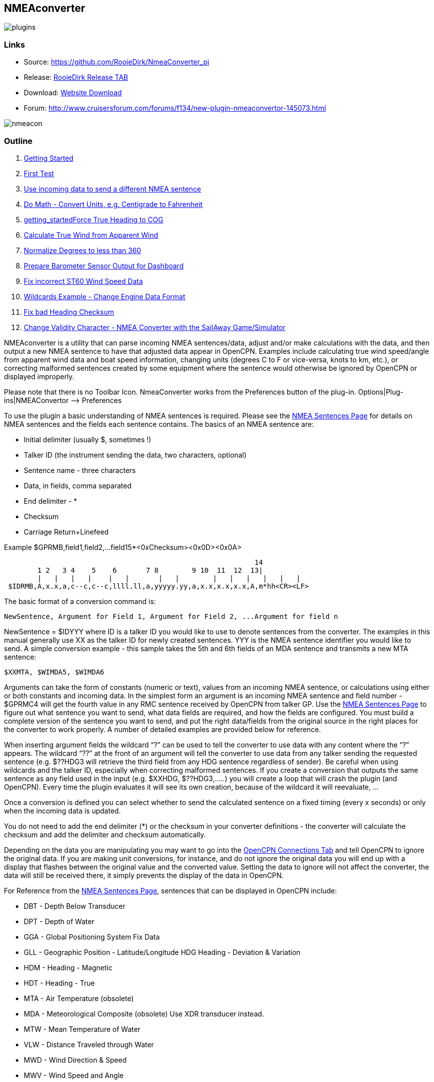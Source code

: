 == NMEAconverter

image::plugins.png[]

=== Links

* Source: https://github.com/RooieDirk/NmeaConverter_pi
* Release:
https://github.com/RooieDirk/NmeaConverter_pi/releases[RooieDirk Release
TAB]
* Download: https://opencpn.org/OpenCPN/plugins/nmeaconvert.html[Website
Download]
* Forum:
http://www.cruisersforum.com/forums/f134/new-plugin-nmeaconvertor-145073.html

image::nmeacon.jpg[]

=== Outline

. link:nmea_converter.html#getting_started[Getting Started]
. link:nmea_converter.html#first_test[First Test]
. link:nmea_converter.html#use_incoming_data_to_send_a_different_nmea_sentence[Use
incoming data to send a different NMEA sentence]
. link:nmea_converter.html#do_math_-_convert_units_eg_centigrade_to_fahrenheit[Do
Math - Convert Units, e.g. Centigrade to Fahrenheit]
. link:nmea_converter.html#force_true_heading_to_cog[getting_startedForce
True Heading to COG]
. link:nmea_converter.html#calculate_true_wind_from_apparent_wind[Calculate
True Wind from Apparent Wind]
. link:nmea_converter.html#normalize_degrees_to_less_than_360[Normalize
Degrees to less than 360]
. link:nmea_converter.html#prepare_barometer_sensor_output_for_dashboard[Prepare
Barometer Sensor Output for Dashboard]
. link:nmea_converter.html#fix_incorrect_st60_wind_speed_data[Fix
incorrect ST60 Wind Speed Data]
. link:nmea_converter.html#wildcards_example_-change_engine_data_format[Wildcards
Example - Change Engine Data Format]
. link:nmea_converter.html#getting_startedconvert_temperature_c_to_fahrenheit_-_opencpnopencpn_user_manualpluginslogsnmea_converter_fix_bad_heading_checksum[Fix
bad Heading Checksum]
. link:nmea_converter.html#change_validity_character_-_nmea_converter_with_sailaway_game_simulator[Change
Validity Character - NMEA Converter with the SailAway Game/Simulator]

NMEAconverter is a utility that can parse incoming NMEA sentences/data,
adjust and/or make calculations with the data, and then output a new
NMEA sentence to have that adjusted data appear in OpenCPN. Examples
include calculating true wind speed/angle from apparent wind data and
boat speed information, changing units (degrees C to F or vice-versa,
knots to km, etc.), or correcting malformed sentences created by some
equipment where the sentence would otherwise be ignored by OpenCPN or
displayed improperly.

Please note that there is no Toolbar Icon. NmeaConverter works from the
Preferences button of the plug-in. Options|Plug-ins|NMEAConvertor –>
Preferences

To use the plugin a basic understanding of NMEA sentences is required.
Please see the link:../../advanced_features/nmea_sentences.html[NMEA
Sentences Page] for details on NMEA sentences and the fields each
sentence contains. The basics of an NMEA sentence are:

* Initial delimiter (usually $, sometimes !)
* Talker ID (the instrument sending the data, two characters, optional)
* Sentence name - three characters
* Data, in fields, comma separated
* End delimiter - *
* Checksum
* Carriage Return+Linefeed

Example $GPRMB,field1,field2,…field15*<0xChecksum><0x0D><0x0A>

[source,code]
----
                                                            14
        1 2   3 4    5    6       7 8        9 10  11  12  13|
        |   |   |   |    |   |       |   |        |   |   |   |   |   |
 $IDRMB,A,x.x,a,c--c,c--c,llll.ll,a,yyyyy.yy,a,x.x,x.x,x.x,A,m*hh<CR><LF>
----

The basic format of a conversion command is:

[source,code]
----
NewSentence, Argument for Field 1, Argument for Field 2, ...Argument for field n
----

NewSentence = $IDYYY where ID is a talker ID you would like to use to
denote sentences from the converter. The examples in this manual
generally use XX as the talker ID for newly created sentences. YYY is
the NMEA sentence identifier you would like to send. A simple conversion
example - this sample takes the 5th and 6th fields of an MDA sentence
and transmits a new MTA sentence:

[source,code]
----
$XXMTA, $WIMDA5, $WIMDA6
----

Arguments can take the form of constants (numeric or text), values from
an incoming NMEA sentence, or calculations using either or both
constants and incoming data. In the simplest form an argument is an
incoming NMEA sentence and field number - $GPRMC4 will get the fourth
value in any RMC sentence received by OpenCPN from talker GP. Use the
link:../../advanced_features/nmea_sentences.html[NMEA Sentences Page] to
figure out what sentence you want to send, what data fields are
required, and how the fields are configured. You must build a complete
version of the sentence you want to send, and put the right data/fields
from the original source in the right places for the converter to work
properly. A number of detailed examples are provided below for
reference.

When inserting argument fields the wildcard “?” can be used to tell the
converter to use data with any content where the “?” appears. The
wildcard “??” at the front of an argument will tell the converter to use
data from any talker sending the requested sentence (e.g. $??HDG3 will
retrieve the third field from any HDG sentence regardless of sender). Be
careful when using wildcards and the talker ID, especially when
correcting malformed sentences. If you create a conversion that outputs
the same sentence as any field used in the input (e.g. $XXHDG,
$??HDG3,…..) you will create a loop that will crash the plugin (and
OpenCPN). Every time the plugin evaluates it will see its own creation,
because of the wildcard it will reevaluate, …

Once a conversion is defined you can select whether to send the
calculated sentence on a fixed timing (every x seconds) or only when the
incoming data is updated.

You do not need to add the end delimiter (*) or the checksum in your
converter definitions - the converter will calculate the checksum and
add the delimiter and checksum automatically.

Depending on the data you are manipulating you may want to go into the
link:../../options_setting/connections.html[OpenCPN Connections Tab] and
tell OpenCPN to ignore the original data. If you are making unit
conversions, for instance, and do not ignore the original data you will
end up with a display that flashes between the original value and the
converted value. Setting the data to ignore will not affect the
converter, the data will still be received there, it simply prevents the
display of the data in OpenCPN.

For Reference from the
link:../../advanced_features/nmea_sentences.html[NMEA Sentences Page],
sentences that can be displayed in OpenCPN include:

* DBT - Depth Below Transducer
* DPT - Depth of Water
* GGA - Global Positioning System Fix Data
* GLL - Geographic Position - Latitude/Longitude HDG Heading - Deviation
& Variation
* HDM - Heading - Magnetic
* HDT - Heading - True
* MTA - Air Temperature (obsolete)
* MDA - Meteorological Composite (obsolete) Use XDR transducer instead.
* MTW - Mean Temperature of Water
* VLW - Distance Traveled through Water
* MWD - Wind Direction & Speed
* MWV - Wind Speed and Angle
* RMC - Recommended Minimum Navigation Information
* RSA - Rudder Sensor Angle
* VHW - Water speed and heading
* VTG - Track made good and Ground speed
* VWR - Relative Wind Speed and Angle
* VWT - True Windspeed and Angle (obsolete)
* XDR - Transducer Values
* ZDA -Time & Date - UTC, day, month, year and local time zone
* AIVDO - Automatic Information System (AIS) position reports from own
vessel

=== 1. Getting Started

Install the plugin in accordance with the
link:../install_and_enable.html[Plugin Installation Instructions].

Then open the Preferences Dialog to set up your conversions.

image::nmea-converter.png[]

If you see something like above please enlarge the nmeaSendObjectDlg
window so it displays the “OK” and “Cancel” buttons.

=== 2. First Test

image::testmessage1.png[]

This is a completely useless sentence that is sent every second to
OpenCPN. Check also the NMEAdebug window in the picture above, and note
that a checksum is added to the sentence. It is easy to change this one
into something like:

[source,code]
----
$GPRMC,085437,A,5324.3052,N,00611.5704,E,3.3,68.9,070614,0.3,E,A
----

Just enter this line into the NMEAConverter > Preference > New > Edit
box and Save it. No VDR file is needed. That will fake a GPS position
into OpenCPN, but still not very useful.

=== 3. Use incoming data to send a different NMEA sentence

The real power of this plugin is that you can change the data of the
sent sentence by cherry picking from incoming sentences. The reason I
wrote this plugin was I wanted Dashboard to show the air temperature. To
get the data, Dashboard needs an $xxMTA sentence, however I had a Airmar
PB200 unit that is sending $xxMDA sentences.

An example: We have from the windset,

MDA- Meteorological (Obsolete)

[source,code]
----
$WIMDA,30.1,I,1.0,B,11.3,C,,,,,,,18.6,T,18.5,M,5.8,N,3.0,M*27
----

and want: MDA- Air temperature

[source,code]
----
$xxMTA,11.3,C*<Checksum>
----

Note that the data needed is in fields 5 and 6 of the MDA sentence.
(11.3 degrees Celsius)

Setting the format to

[source,code]
----
$XXMTA, $WIMDA5, $WIMDA6
----

will give an output sentence:

[source,code]
----
$XXMTA, 11.3, C*26
----

Where *$WIMDA5* is replaced by the 5th field of the $WIMDA sentence.
etc.

image::xxmtamessage2.png[]

As seen above, the $XXMTA sentence is sent each time a $WIMDA sentence
is received and read by Dashboard.

For testing use VDR_pi or VDRplayer and run

link:../../../files/nmea/wimda_ocmda.zip[WIMDA+OCMDA.txt from this zip]

=== 4. Do Math - Convert Units, e.g. Centigrade to Fahrenheit

But what if I was living in the US and preferred the reading to be in
degrees Fahrenheit? Just change the format to:

[source,code]
----
$XXMTA, 9/5*$WIMDA5 + 32, F
----

image::xxmtamessage3.png[image::xxmtamessage3.png[image,width=641,height=366]]

The value is recalculated and displayed as degrees Fahrenheit.

Use the same file for testing use VDR_pi or VDRplayer and run
link:../../../files/nmea/wimda_ocmda.zip[WIMDA+OCMDA.txt from this zip]

=== 5. Force True Heading to COG

In NMEAconverter create a HDG (compass) sentence from your COG. Possible
use when the autopilot is old and does not receive heading (true or
magnetic).

Note: Since computation of the drift and surface current requires HDG,
it is understood that while using Tactics_pi value for Current speed and
direction will not be useful. All you will see is the speed difference
between SOG and STW, which would force Current to be the vector
component normal to the keel. That means the “current” display will
always be directly from bow or stern, in other words the component of
the current along the centerline of the boat, assuming your STW(speed
through water) is calibrated correctly.

See
http://www.cruisersforum.com/forums/f134/tactics-plugin-166909-36.html#post2140937[CF
Tactics_pi Post #22].

image::aufnahme37.jpeg[]

The NMEA file being run by VDR_pi is

link:../../../files/nmea/vdr2_-_copie.xls[vdr2 - copie.xls]

Tactics_pi and in particular, NMEAconverter_pi is using

[source,code]
----
$XXHDT,$IIVTG1,$IIVTG2
----

Remember that setting HDT to COG will give you no drift angle at all
(except maybe a small portion via the manual heel input), so you will
not see any real current I suggest to set a fixed heel angle to 0 (see
screenshot above), to avoid side effects with manual heel input at very
low speeds and small speed differences between SOG and STW.

=== 6. Calculate True Wind from Apparent Wind

==== Known

Boat Speed ground (kts) = SOG +
Apparent wind speed (degrees) = AWS +
Apparent wind angle (degrees) = AWA

==== MWV - Wind Speed and Angle - Input

[source,code]
----
$–MWV,x.x,a,x.x,a*hh<CR><LF>
----

Field Number:

. Wind Angle, 0 to 360 degrees
. Reference, R = Relative, T = True
. Wind Speed
. Wind Speed Units, K/M/N
. Status, A = Data Valid
. Checksum

==== RMA - Recommended Minimum Navigation Information - Input

[source,code]
----
$–RMA,A,llll.ll,a,yyyyy.yy,a,x.x,x.x,x.x,x.x,x.x,a*hh<CR><LF>
----

Field Number:

. Blink Warning
. Latitude
. N or S
. Longitude
. E or W
. Time Difference A, uS
. Time Difference B, uS
. Speed Over Ground, Knots
. Track Made Good, degrees true
. Magnetic Variation, degrees
. E or W
. Checksum

==== MWV - Wind Speed and Angle - Output TW in Knots

[source,code]
----
$–MWV,x.x,T,x.x,K*hh<CR><LF>
----

Field Number:

. Wind Angle, 0 to 360 degrees
. Reference, R = Relative, T = True
. Wind Speed
. Wind Speed Units, K/M/N
. Status, A = Data Valid
. Checksum

NMEA 0183 from http://www.catb.org/gpsd/NMEA.html

==== Calculations Needed:

x =AWS*sin(AWA*3.14159265/180) +
y =(x/tan(AWA*3.14159265/180)) - SOG +
TWS (True Wind Speed) =x/sin(TWA*3.14159265/180) +
TWA (True Wind Angle) =atan(x/y)*180/3.14159265 +
*Formula from http://www.bethandevans.com/calculators.htm +

The formula now needs to be completed: +
*$XXMWV,*

==== TWS and TWA

(From zzz, see
http://www.cruisersforum.com/forums/f134/new-plugin-nmeaconvertor-145073.html#post2533127[zzz's
Cruiser Forum Post]

[source,code]
----
$XXMWV,$WIMWV1+acos((sqr($WIMWV3)+sqr($GPRMC7)+sqr($WIMWV3)-2*$GPRMC7*$WIMWV3*cos($WIMWV1*3.14159265/180)-sqr($GPRMC7))/(2*sqrt(sqr($GPRMC7)+sqr($WIMWV3)-2*$GPRMC7*cos($WIMWV1*3.14159265/180))*$WIMWV3)),T,sqrt(sqr($GPRMC7)+SQR($WIMWV3)-2*$GPRMC7*$WIMWV3*cos($WIMWV1*3.14159265/180)),N,A
----

. $s were missing in the previous version
. Changed wind speed unit from K to N
. Deleted spaces after commas.
. In terms of sog vs. stw, as pointed out, in most cases, diff is
negligible I believe.
. One thing about stw is that the sensor cannot capture the movement of
a vessel due to tide (as high as 5 knots!).
. For my purpose, gps is good enough.

==== Observations by Rhythm Doctor:

One needs to be careful with this calculation. There are at least two
different syntaxes for the reporting of relative wind angle. The older
VWR and VWT sentences for relative and true wind are not recommended for
new devices, but there are many older devices and SeaTalk converters
that still use them (specifically, my own instruments). The sentences
look like this (with II talker ID in this example):

[source,code]
----
$IIVWR,084.0,R,10.4,N,5.4,M,19.3,K
$IIVWT,084.0,R,10.4,N,5.4,M,19.3,K
----

_1 084.0 Wind Angle 0 - 180 +
2 R Right of vessel heading (L = Left) +
3 10.4 Wind Speed +
4 N Wind Speed units Knots +
5 5.4 Wind Speed +
6 M Wind Speed units Metres per second +
7 19.3 Wind Speed +
9 K Wind Speed units Km/Hr_

Newer devices use the preferred MWV sentence structure that looks like
this (with II talker ID in this case):

[source,code]
----
$IIMWV,084.0,R,10.4,N,A
$IIMWV,084.0,T,10.4,N,A
----

_1 084.0 Wind Angle 0 - 359 +
2 R Relative (T = True) +
3 10.4 Wind Speed +
4 N Wind Speed units Knots (K = KPH, M = MPH) +
5 A Status (A= Valid)_

Note that VWR/VWT and MWV work totally differently: VWR provides wind
angles from 0-180 with an additional parameter of L or R, while MWV
provides wind angles from 0-359 with no L or R. Converting your obsolete
VWR sentence to the more modern MWV sentence would seem to be impossible
without a conditional if() statement, which appears to not be supported
(since I was unable to get it to work).

Here is the sentence that works best for me for converting VWR
(relative/apparent wind) to VWT (true wind). Using the wildcard (instead
of II, GP, or WI sender IDs) allows testing with others' VWR sentences,
including Paul Elliot's test NMEA files:

[source,code]
----
$XXVWT,90-deg(atan(($??VWR3*cos(rad($??VWR1))-$??RMC7)/$??VWR3*sin(rad($??VWR1)))),$??VWR2,sqrt(sqr($??VWR3*sin(rad($??VWR1)))+sqr($??VWR3*cos(rad($??VWR1))-$??RMC7)),$??VWR4,,,,
----

Note that there is an invisible <return> character at the end of this
sentence (after the four commas). In my testing, things don't work right
without it. I recommend that you include it if you copy/paste this
formula into the config dialog.

==== Transmitter Dan advises:

It is possible to replace the sender ID (GP or WI) with ?? which means
any sender ID will be accepted. Using the wildcard will allow Paul
Elliot's test NMEA file to work with the NMEAconverter formula, using
Seatalk - vYacht dialect:

[source,code]
----
$XXMWV,90-deg(atan(($??MWV3*cos(rad($??MWV1))-$GPRMC7)/$??MWV3*sin(rad($??MWV1)))),T,sqrt(sqr($??MWV3*sin (rad($??MWV1)))+sqr($??MWV3*cos(rad($??MWV1))-$GPRMC7)),N,A
----

Edit: In above formula's 3.14159265 might be replaced by “pi”, and
3.14159265/180 can also be written as “deg”.

http://www.navmonpc.com/downloads.html[Paul Elliot's Test Files]

=== 7. Normalize Degrees to less than 360

==== For True Wind Direction (TWD) = Sum between True Wind Angle (MWV) and True Heading (HDT)

image::nmeaconverter-greater-than-360-crop.png[]

==== Math Basis

https://stackoverflow.com/questions/1628386/normalise-orientation-between-0-and-360[Normalize
orientation between 0 and 360]

Formula for re-orienting circular values i.e to keep angle between 0 and
359 is:

[source,code]
----
angle + Math.ceil( -angle / 360 ) * 360
----

Generalized formula for shifting angle orientation can be:

[source,code]
----
angle + Math.ceil( (-angle+shift) / 360 ) * 360
----

in which value of shift represent circular shift for e.g I want values
in -179 to 180 then it can be represented as:

[source,code]
----
angle + Math.ceil( (-angle-179) / 360 ) * 360
----

What is math.ceil? Java script function.

The
https://developer.mozilla.org/en-US/docs/Web/JavaScript/Reference/Global_Objects/Math/ceil[Math.ceil()]
function returns the smallest integer greater than or equal to a given
number. Note: Math.ceil(null) returns integer 0 and does not give a NaN
error.

NMEAConverter has this comparable function:

[source,code]
----
ceil : the smallest integer greater than or equal to x
----

Homebrew MOD function:

[source,code]
----
=( Angle /360-INT( Angle /360))*360
----

image::nemaconverter-normalize-degrees-crop.png.detail.html[]

==== Implementation

All data comes from Raymarine instrument with NMEA 0183. Here the two
data values to have in OpenCPN:

* True Heading
* True Wind Direction 0-359

[source,code]
----
$XXHDT,$??HDG1,T
$WIMWD,($??MWV1+$??HDT1)+ceil((-($??MWV1+$??HDT1))/360)*360,T,,M,$??MWV3,N,,M
----

Max reports that it works well. - Thank you Max.

The formula to normalize the degrees to be between 0-360 is

[source,code]
----
ceil((-($??MWV1+$??HDT1))/360)*360
----

=== 8. Prepare Barometer Sensor Output for Dashboard

==== Aim

The BMP180 pressure sensor output from Raspberry Pi/OpenPlotter uses the
sentence $OSXDR. This cannot be read by Dashboard. BMP180 Output Units
are Bars i.e 1000 times the reading needed for display -
mBar/hectoPascal. Any error in the output cannot be corrected. This
formula creates an $xxMDA (deprecated) or $xxXDR sentence that can be
used by Dashboard.

==== Conversion

[source,code]
----
$MYXDR,P, 0.018 + 1/1000 * $OSXDR2,B,Barometer
----

Deprecated:

[source,code]
----
$MYMDA, , ,0.018 +1/1000*$OSXDR2,,B,,,,,,,,,,,,,,,,M
----

(0.018 is an error correction and also adjusts the barometer pressure
for a sea level reading)

==== Applying the settings

Found it necessary to tick the 'block incoming messages with wrong
checksum' box when editing the sentence.

image::block_incomming.png[image:../../../dev/plugins/beta_plugins/plugins_under_development/block_incomming.png[image,width=400]]

When editing the sentence; starting a variable with '.' or '$' causes
OpenCPN to freeze. Variables are being read by the plugin all the time
and these characters are not recognized. Workaround is to type '0.' and
then the number. Also 'OSXDR2' and then add the '$' in front, '$OSXDR2'.

image::osxdr_variables.png[]

image::virtual_mda.png[]

=== 9. Fix incorrect ST60 Wind Speed Data

Ratsea has fixed an incorrect Raymarine ST60 conversion.

==== Problem

Dashboard displays incorrect wind speed data when using the ST60 Multi
NMEA Output. The data is treated as Km/hr as it has the K unit
identifier and is converted to knots/m per sec/Km/hr as per the
Dashboard settings, it then incorrect as the data is already in Knots

==== Aim

Change the display units in the wind output sentence from ST60 Multi
from K (kms/hr) to N (kts) as the Raymarine instrument incorrectly uses
the K identifier for Knots and not the N, so that the Dashboard
correctly displays the Wind Speed data in the units selected.

==== Process

Using the NMEA converter, apply the conversion to the MWV sentence with
a new ID - xx:

[source,code]
----
$xxMWV,$IIMWV1,$IIMWV2,$IIMWV3,N,$IIMWV5
----

and tick 'Send after update all variable' With the instrument switched
on and receiving the actual live data shows in Blue.

image::nmea-con-st60.jpeg[]

The NMEA datastream then becomes:

[source,code]
----
$IIHDM,143,M*3A
$IIMTW,025.2,C*26
$IIMWV,155,R,009.0,K,A*2E Input
$xxMWV,155,R,9.0,N,A*2B Corrected, the input line is also shown on the dashboard, but too quickly to notice
$IIVHW,,T,143,M,00.00,N,00.00,K*63
----

==== Caution

Whilst developing this code, I found that using the formula:

[source,code]
----
$IIMWV,$IIMWV1,$IIMWV2,$IIMWV3,N,$IIMWV5
----

would also work if the 'Send every (n) seconds' was ticked, but the
Dashboard would flash between the two values of Km/sec and knots. If the
Send after update all… was ticked, then OpenCPN would freeze in a
continuous loop trying to update the newly created NMEA sentence!

=== 10. Use Wildcards

Now it is possible to use wildcards in the identifiers. So you could
make it talkerid independent by using something similar to

[source,code]
----
.....$??XXX3....
----

and whatever character on the ? position will cause a hit.

Even more important, you might use it for special transducers sending
the something like

[source,code]
----
$OWXDR,H,....or $OWXDR,C....
----

sentence.

Note that field 1 is part of the identifier. As the comma is the NMEA
separator, you can not use it as an identifier string, but by using a
wildcard it works.

For example

[source,code]
----
 ....$OWXDR?H2... or $??XDR?H2....
----

will work.
https://www.cruisersforum.com/forums/f134/new-plugin-nmeaconvertor-145073.html#post3218765[Cruiser
Forum Post]

=== 10. Wildcards Example: Change Engine data format

Using wildcards is also useful when the data to be matched is in the
data payload rather than the header. In the example below, we have
engine data coming from the NMEA stream which contains the correct
sender transducer ID, however is not the format required by the Engine
Dashboard plug-in. Here is the original NMEA sentences:

{empty}[code] _Engine RPM $ERRPM,E,0,2324.00,,A*69_ Oil Pressure,
Coolant Temp, and Engine Hours
$ERXDR,P,4.04,B,ENGOILP0,C,75.25,C,ENGTEMP0,G,2024 .1,,ENGHRS0*01
_Battery0 (Starter) Voltage and Shunt Current
$ERXDR,U,13.75,V,BATVOLT0,I,0.8,A,BATCURR0*4D_ Battery1 (House) Voltage
$ERXDR,U,13.27,V,BATVOLT1*14 [/code]

You can see that the two battery voltages are distinguished using
different transducer IDs, BATVOLT0 and BATVOLT1

The following NMEA Converter plug-in code converts to sentences so that
the Engine Dashboard can read them. For the sentence that contains
multiple data elements, we can us the wildcard “$ERXDR?P2” to match on
the particular sentence that has the data we need.

To get battery voltage and current, we need to make liberal use of the
wildcard to match out to the “I” in order to distinguish from the
BATVOLT1 sentence. this gets us the battery0 voltage and the DC shunt
current.

For battery1, I have not figured out how to convert this because the
only character that distinguishes it from battery0 is the “1” at the
end.

{empty}[code] RPM $IIXDR,T,$ERRPM3,R,MAIN ENGINE OIL PRESSURE
$IIXDR,P,$ERXDR?P2*100000,P,MAIN ENGINE COOLANT TEMP
$IIXDR,C,$ERXDR?P6,C,MAIN ENGINE HOURS $IIXDR,G,$ERXDR?P10,H,MAIN HOUSE
BATTERY VOLTAGE $IIXDR,U,$ERXDR?U??????????????????I2,V,HOUS DC AMPERAGE
$IIXDR,U,$ERXDR?U??????????????????I6,A,STRT [/code]

See this
https://www.cruisersforum.com/forums/f134/new-plugin-nmeaconvertor-145073.html#post3241791[CF
#341 Post] and ones preceding.

=== 11. Convert Temperature C to Fahrenheit

Using convert C to F for temp ( $XXMTA, 9/5*$AIMTW5 + 32, F) with send
after all updates variables checked.

* As soon as I start to playback a NMEA stream via VDR plugin or
VDRplayer.py OpenCPN crashes. A look at the O logs does not produce any
clues.
* As a side note I have compiled and used the Tactics plugin with the
same NMEA file with VDRplayer and O and Tactics run just fine.

You are using an ..MTW sentence. Format according my info:

* MTW - Mean Temperature of Water

$–MTW,x.x,C_hh

* This sentence has only 2 fields available, the first one given the
temp value and the second just 'C' for 'Celsius'.
* In your command sentence ($XXMTA, 9/5_$AIMTW5 + 32, F) )
* You are requesting the 5th field of the MTW sentence, but that field
does not exist. Try again with

[source,code]
----
 $XXMTA, 9/5*$AIMTW1 + 32, F
----

Used new formula provided above.. Still Crashed. I removed the

$Dummy

entry that came with NMEAConverter_pi install. OpenCPN no longer crashes
with NMEAConverter_pi enabled with a NMEA stream present..and as
provided for above

[source,code]
----
$XXMTA, 9/5*$AIMTW1 + 32, F
----

is showing the “Air Temp” in F in Dashboard on O. “I can never thank the
volunteers enough for all these wonderful tools.”

=== 12. Fix bad Heading Checksum

http://www.cruisersforum.com/forums/f134/heading-info-not-being-accepted-used-225665.html#post3004204[Cruiser
Forum Post]

The problem with the incoming sentence:

[source,code]
----
$APHDM, 113,M*0A
----

Which in this case, is a magnetic heading of 113 degrees followed by a
bad checksum.

Using the NMEA converter sentence, to delete the bad checksum and then
add a new checksum after a forced comma,

[source,code]
----
$IIHDM, $APHDM1", "
----

Which gets converted to a new sentence of $IIHDM,113, *50 with a new
checksum. This assigns the first field of the NMEA sentence from $APHDM
(113) to a new virtual source of $IIHDM

image::correct_head.jpeg[]

Tim advises:

* As you can see, I now have a heading indicator plus dashboard data.
The NMEA debug window shows the data coming in and being converted.
* I'm sure that I should tweak the conversion command to put M in for
magnetic, plus tidy up commas and stuff (as per Hakan suggestion), but
it is working well, so I am reluctant to “fix” it further just at the
moment…

Dsanduril reports: “The TMQ checksum includes the '$' delimiter
character at the start of the sentence. Per NMEA standard the '$'
delimiter at the start of the sentence and the '*' delimiter at the end
of the sentence should not be included in the checksum. Checksum should
be calculated by XOR of all characters between the delimiters.
[Suggesting that the TMQ AP needs a firmware update to correct the
error.”

From the Nmea Standard:

[source,code]
----
> The checksum is the 8-bit exclusive OR (no start or stop bits) of all characters in the sentence, including "," and "^" delimiters, between but not including the "$" or "!" and the "*" delimiters[emphasis added]. The hexadecimal value of the most significant and least significant 4 bits of the result is converted to two ASCII characters (0-9, A-F (upper case)) for transmission. The most significant character is transmitted first.
----

=== 13. Change Validity Character - NMEA Converter with the SailAway Game/Simulator

The game SailAway sends realtime NMEA streams that can be used with
plotter software, routing software, etc. The game developers have
elected to send the RMC and GLL sentences with the “V” validity
character, which indicates the data is invalid. OpenCPN rejects the
data. An “A” character is required to show the data is valid.

[source,code]
----
$GPGLL,2546.261,N,7959.8522,W,174650.217,V*3B<0x0D><0x0A>
$GPRMC,174650.217,V,2546.261,N,7959.8522,W,4.9,79,230320,,,*0D<0x0D><0x0A>
----

NMEAconverter can easily adjust these sentences and recalculate the
checksum so that the data is accepted in OpenCPN.

[source,code]
----
$XXRMC,$GPRMC1,A,$GPRMC3,$GPRMC4,$GPRMC5,$GPRMC6,$ GPRMC7,$GPRMC8,$GPRMC9,,,
$XXGLL,$GPGLL1,$GPGLL2,$GPGLL3,$GPGLL4,$GPGLL5,A
----

Thanks to Jurien72 and Rasbats
https://www.cruisersforum.com/forums/f134/sog-cog-problem-231924.html#post3101987[CForum
SOG/COG Problem]

=== 14. Contribute your Formulas & Conversions

If you have an useful format formula please feel free to add it here.

Another future possibility is to do a comparison lookup of a boat's
Polar data and send a special NMEA sentence of the comparative result to
the Dashboard using a special dedicated performance instrument, for
example.

=== Calculations Supported

For calculations the following functions are supported:

==== Normal functions

abs : the absolute value, it removes the sign +
ceil : the smallest integer greater than or equal to x +
cub : x^3, safe way to compute such an exponent +
deg : converts from radian to degree +
exp : the exponential value +
hvi : Heaviside's function, =0 if x<0, =1 if x>=0 +
int : the largest integer less than or equal to x +
inv : inverts, 1/x +
floor : not supported, see int +
ln : the Napierian\natural logarithm +
lnep : see ln +
log : the logarithm base 10 +
rad : converts from degree to radian +
sgn : the sign, -1 or +1. Zero returns +1. +
sqr : x^2, safe way to compute such an exponent +
sqrt : the root square +
pi : 3.14159265 +
deg : 3.14159265/180

==== Trigonometric functions

acos : the secant (inverse of cosine) +
acsh : the inverse of the hyperbolic cosine +
asin : the cosecant (inverse of sine) +
asnh : the inverse of the hyperbolic sine +
atan : the cotangent (inverse of tangent) +
atnh : the inverse of the hyperbolic tangent +
cos : the cosine +
cosh : the hyperbolic cosine +
sin : the sine +
sinc : the cardinal sine (radian) +
sinh : the hyperbolic sine +
tan : the tangent +
tanh : the hyperbolic tangent

This makes it possible to do spreadsheet-like calculations. And as in a
spreadsheet the trigonometric functions use radians.

In beta at this moment:

* An extra checkbox to allow for calculation in degrees instead of
radians.
* “E” bug is fixed.
* “pi” instead of 3.14159265
* “deg” instead of 3.14159265/180
